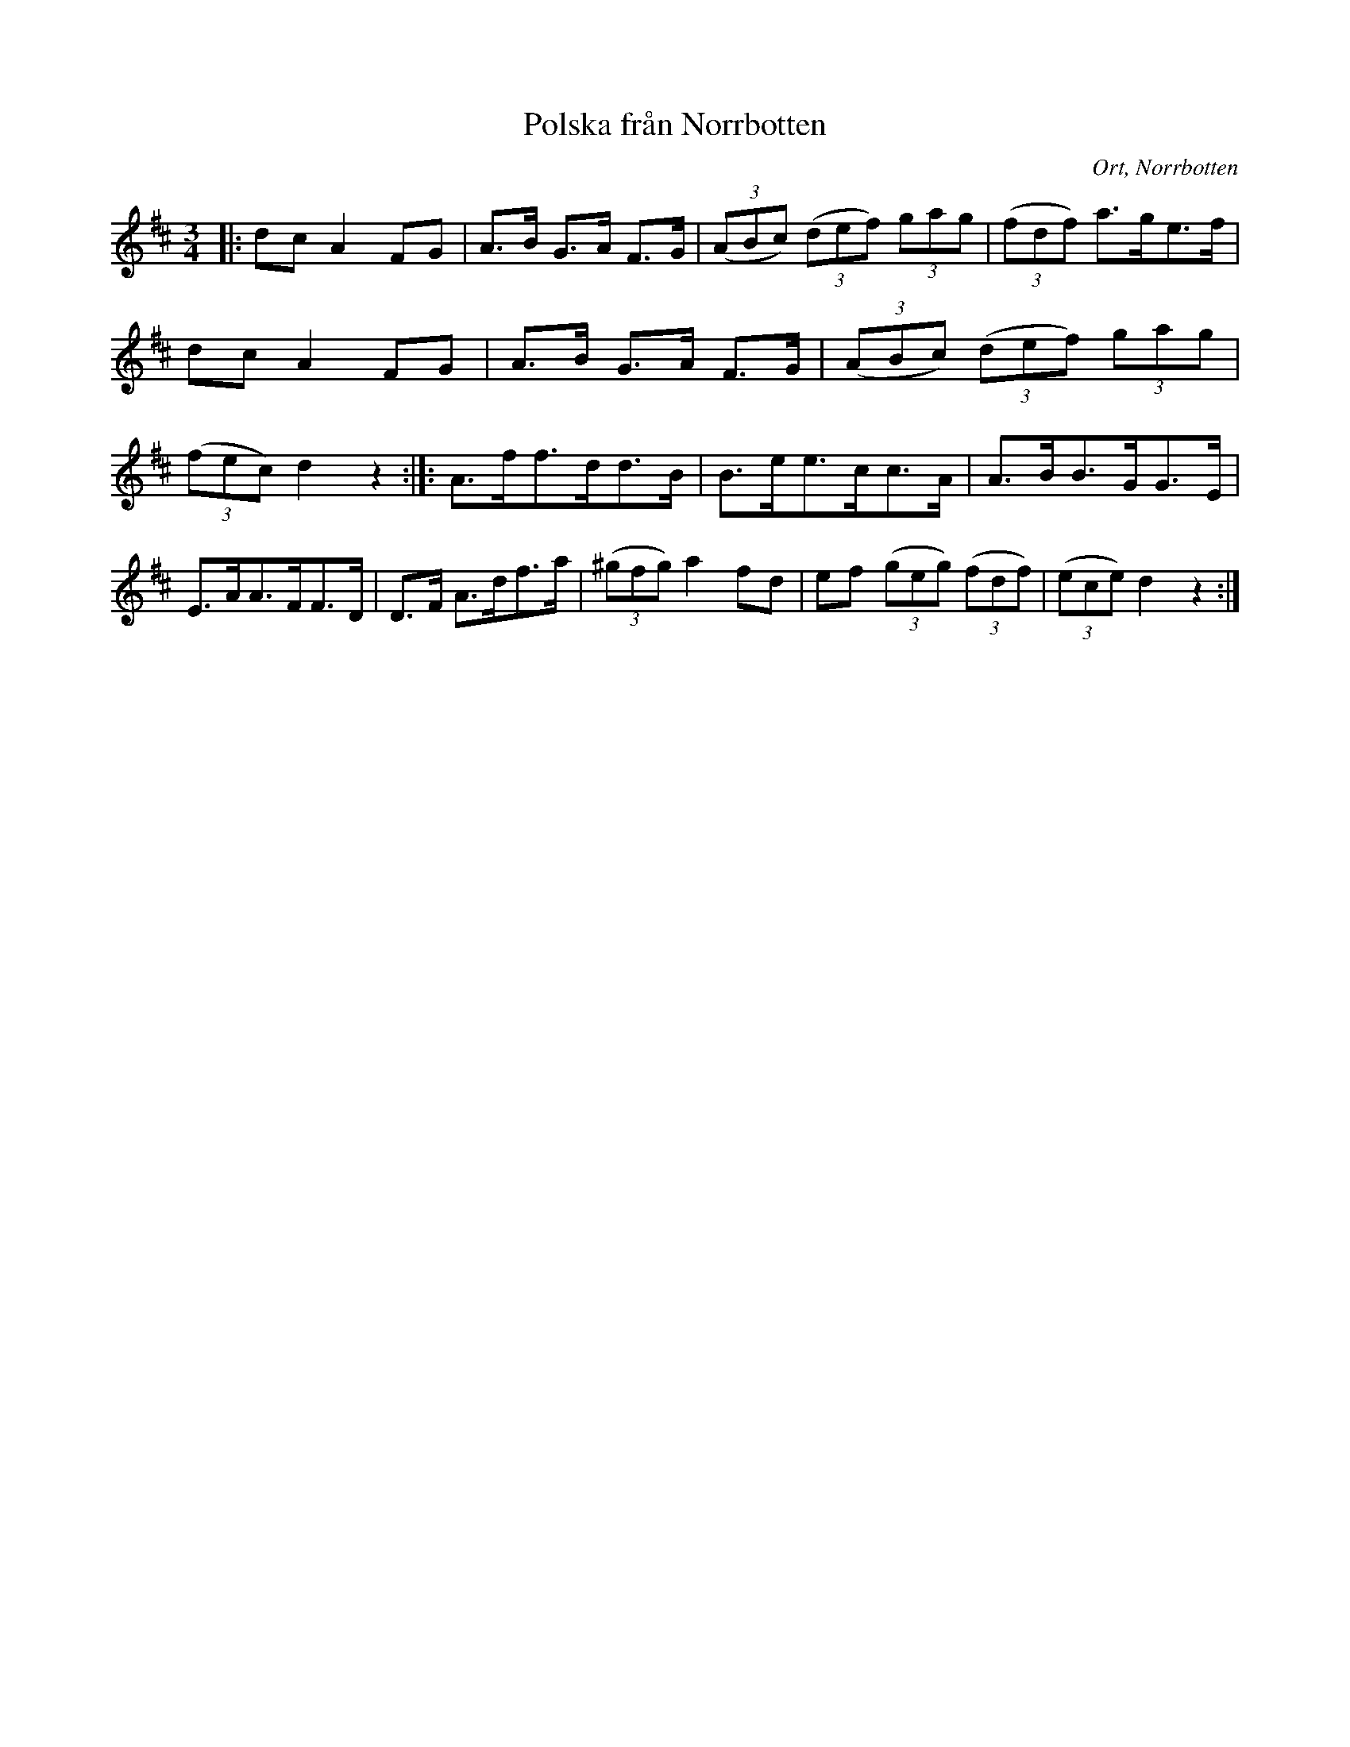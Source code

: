 %%abc-charset utf-8

X:1
T:Polska från Norrbotten
R:Polska
O:Ort, Norrbotten 
N: Polska från Norrbotten finns i en notbok tryckt (skriven ?) 1876. 
Z: till abc Eva Zwahlen 2017-05-10
M:3/4
L:1/16
K:D
|: d2c2 A4 F2G2 | A3B G3A F3G | ((3A2B2c2) ((3d2e2f2) (3g2a2g2 | ((3f2d2f2) a3ge3f |
d2c2 A4 F2G2 | A3B G3A F3G | ((3A2B2c2) ((3d2e2f2) (3g2a2g2 | ((3f2e2c2) d4 z4:|]: A3ff3dd3B | B3ee3cc3A | A3BB3GG3E | E3AA3FF3D | D3F A3df3a | ((3^g2f2g2) a4 f2d2 | e2f2 ((3g2e2g2) ((3f2d2f2) | ((3e2c2e2) d4 z4 :|

